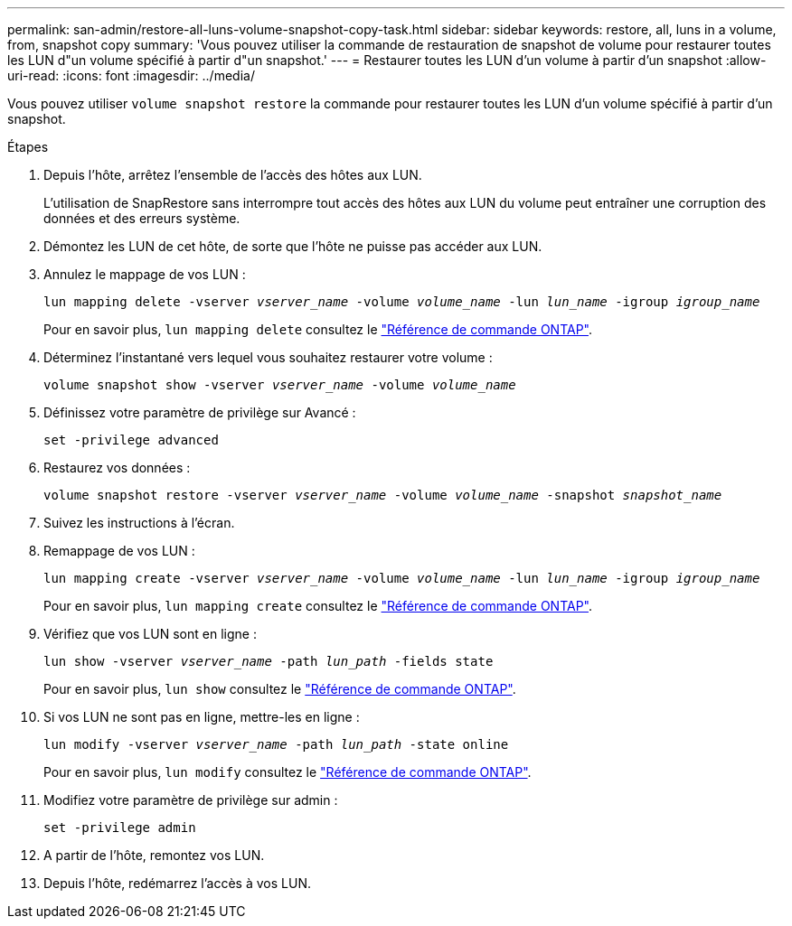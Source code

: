 ---
permalink: san-admin/restore-all-luns-volume-snapshot-copy-task.html 
sidebar: sidebar 
keywords: restore, all, luns in a volume, from, snapshot copy 
summary: 'Vous pouvez utiliser la commande de restauration de snapshot de volume pour restaurer toutes les LUN d"un volume spécifié à partir d"un snapshot.' 
---
= Restaurer toutes les LUN d'un volume à partir d'un snapshot
:allow-uri-read: 
:icons: font
:imagesdir: ../media/


[role="lead"]
Vous pouvez utiliser `volume snapshot restore` la commande pour restaurer toutes les LUN d'un volume spécifié à partir d'un snapshot.

.Étapes
. Depuis l'hôte, arrêtez l'ensemble de l'accès des hôtes aux LUN.
+
L'utilisation de SnapRestore sans interrompre tout accès des hôtes aux LUN du volume peut entraîner une corruption des données et des erreurs système.

. Démontez les LUN de cet hôte, de sorte que l'hôte ne puisse pas accéder aux LUN.
. Annulez le mappage de vos LUN :
+
`lun mapping delete -vserver _vserver_name_ -volume _volume_name_ -lun _lun_name_ -igroup _igroup_name_`

+
Pour en savoir plus, `lun mapping delete` consultez le link:https://docs.netapp.com/us-en/ontap-cli/lun-mapping-delete.html["Référence de commande ONTAP"^].

. Déterminez l'instantané vers lequel vous souhaitez restaurer votre volume :
+
`volume snapshot show -vserver _vserver_name_ -volume _volume_name_`

. Définissez votre paramètre de privilège sur Avancé :
+
`set -privilege advanced`

. Restaurez vos données :
+
`volume snapshot restore -vserver _vserver_name_ -volume _volume_name_ -snapshot _snapshot_name_`

. Suivez les instructions à l'écran.
. Remappage de vos LUN :
+
`lun mapping create -vserver _vserver_name_ -volume _volume_name_ -lun _lun_name_ -igroup _igroup_name_`

+
Pour en savoir plus, `lun mapping create` consultez le link:https://docs.netapp.com/us-en/ontap-cli/lun-mapping-create.html["Référence de commande ONTAP"^].

. Vérifiez que vos LUN sont en ligne :
+
`lun show -vserver _vserver_name_ -path _lun_path_ -fields state`

+
Pour en savoir plus, `lun show` consultez le link:https://docs.netapp.com/us-en/ontap-cli/lun-show.html["Référence de commande ONTAP"^].

. Si vos LUN ne sont pas en ligne, mettre-les en ligne :
+
`lun modify -vserver _vserver_name_ -path _lun_path_ -state online`

+
Pour en savoir plus, `lun modify` consultez le link:https://docs.netapp.com/us-en/ontap-cli/lun-modify.html["Référence de commande ONTAP"^].

. Modifiez votre paramètre de privilège sur admin :
+
`set -privilege admin`

. A partir de l'hôte, remontez vos LUN.
. Depuis l'hôte, redémarrez l'accès à vos LUN.

